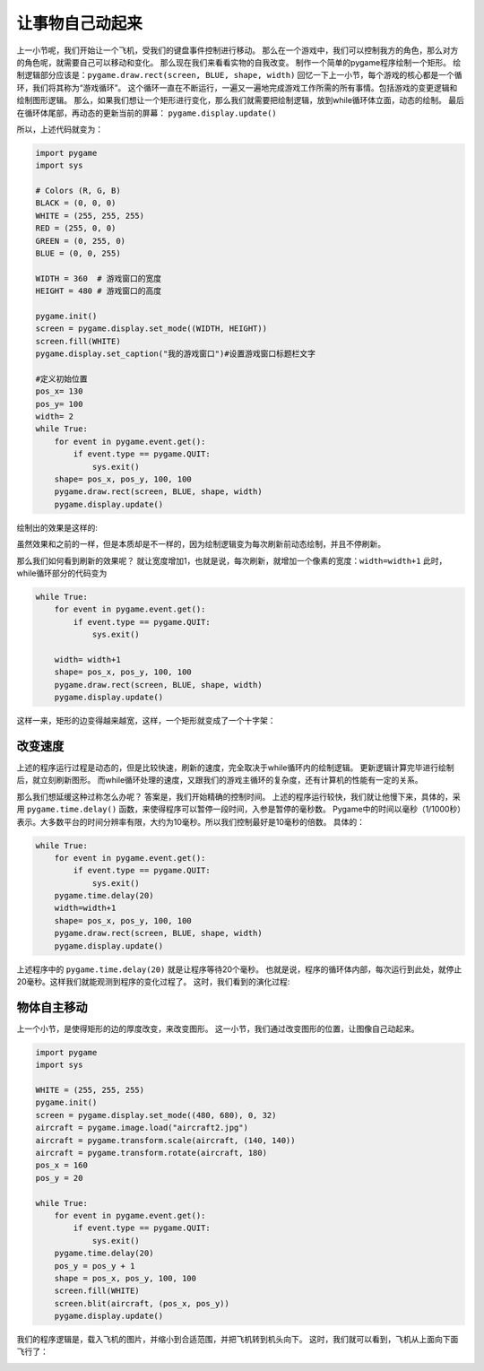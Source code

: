 =======================
让事物自己动起来
=======================

上一小节呢，我们开始让一个飞机，受我们的键盘事件控制进行移动。
那么在一个游戏中，我们可以控制我方的角色，那么对方的角色呢，就需要自己可以移动和变化。
那么现在我们来看看实物的自我改变。
制作一个简单的pygame程序绘制一个矩形。
绘制逻辑部分应该是：``pygame.draw.rect(screen, BLUE, shape, width)`` 
回忆一下上一小节，每个游戏的核心都是一个循环，我们将其称为“游戏循环”。
这个循环一直在不断运行，一遍又一遍地完成游戏工作所需的所有事情。包括游戏的变更逻辑和绘制图形逻辑。
那么，如果我们想让一个矩形进行变化，那么我们就需要把绘制逻辑，放到while循环体立面，动态的绘制。
最后在循环体尾部，再动态的更新当前的屏幕： ``pygame.display.update()``

所以，上述代码就变为：

.. code-block:: python

   import pygame
   import sys
   
   # Colors (R, G, B)
   BLACK = (0, 0, 0)
   WHITE = (255, 255, 255)
   RED = (255, 0, 0)
   GREEN = (0, 255, 0)
   BLUE = (0, 0, 255)
      
   WIDTH = 360  # 游戏窗口的宽度
   HEIGHT = 480 # 游戏窗口的高度
    
   pygame.init()
   screen = pygame.display.set_mode((WIDTH, HEIGHT))
   screen.fill(WHITE)
   pygame.display.set_caption("我的游戏窗口")#设置游戏窗口标题栏文字
   
   #定义初始位置
   pos_x= 130
   pos_y= 100
   width= 2 
   while True:
       for event in pygame.event.get():
           if event.type == pygame.QUIT:
               sys.exit()
       shape= pos_x, pos_y, 100, 100
       pygame.draw.rect(screen, BLUE, shape, width)
       pygame.display.update()

绘制出的效果是这样的:

.. image:: ../_static/c07/c07p02_i01_rect.png

虽然效果和之前的一样，但是本质却是不一样的，因为绘制逻辑变为每次刷新前动态绘制，并且不停刷新。

那么我们如何看到刷新的效果呢？
就让宽度增加1，也就是说，每次刷新，就增加一个像素的宽度：``width=width+1``
此时，while循环部分的代码变为

.. code-block:: python

   while True:
       for event in pygame.event.get():
           if event.type == pygame.QUIT:
               sys.exit()       
         
       width= width+1       
       shape= pos_x, pos_y, 100, 100       
       pygame.draw.rect(screen, BLUE, shape, width)       
       pygame.display.update()

这样一来，矩形的边变得越来越宽，这样，一个矩形就变成了一个十字架：

.. image:: ../_static/c07/c07p02_i02_cross.png

-------------------------
改变速度
-------------------------

上述的程序运行过程是动态的，但是比较快速，刷新的速度，完全取决于while循环内的绘制逻辑。
更新逻辑计算完毕进行绘制后，就立刻刷新图形。
而while循环处理的速度，又跟我们的游戏主循环的复杂度，还有计算机的性能有一定的关系。

那么我们想延缓这种过称怎么办呢？
答案是，我们开始精确的控制时间。
上述的程序运行较快，我们就让他慢下来，具体的，采用 ``pygame.time.delay()``
函数，来使得程序可以暂停一段时间，入参是暂停的毫秒数。
Pygame中的时间以毫秒（1/1000秒）表示。大多数平台的时间分辨率有限，大约为10毫秒。所以我们控制最好是10毫秒的倍数。
具体的：

.. code-block:: python

   while True:
       for event in pygame.event.get():
           if event.type == pygame.QUIT:
               sys.exit()
       pygame.time.delay(20)        
       width=width+1
       shape= pos_x, pos_y, 100, 100
       pygame.draw.rect(screen, BLUE, shape, width)
       pygame.display.update()

上述程序中的 ``pygame.time.delay(20)`` 就是让程序等待20个毫秒。
也就是说，程序的循环体内部，每次运行到此处，就停止20毫秒。这样我们就能观测到程序的变化过程了。
这时，我们看到的演化过程:

.. image:: ../_static/c07/c07p02_i03_animate.png

-------------------------
物体自主移动
-------------------------

上一个小节，是使得矩形的边的厚度改变，来改变图形。
这一小节，我们通过改变图形的位置，让图像自己动起来。

.. code-block:: python

   import pygame
   import sys
   
   WHITE = (255, 255, 255)
   pygame.init()
   screen = pygame.display.set_mode((480, 680), 0, 32)
   aircraft = pygame.image.load("aircraft2.jpg")
   aircraft = pygame.transform.scale(aircraft, (140, 140))
   aircraft = pygame.transform.rotate(aircraft, 180)
   pos_x = 160
   pos_y = 20
   
   while True:
       for event in pygame.event.get():
           if event.type == pygame.QUIT:
               sys.exit()
       pygame.time.delay(20)
       pos_y = pos_y + 1
       shape = pos_x, pos_y, 100, 100
       screen.fill(WHITE)
       screen.blit(aircraft, (pos_x, pos_y))
       pygame.display.update()

我们的程序逻辑是，载入飞机的图片，并缩小到合适范围，并把飞机转到机头向下。
这时，我们就可以看到，飞机从上面向下面飞行了：

.. image:: ../_static/c07/c07p02_i04_aircraft.png






 








 